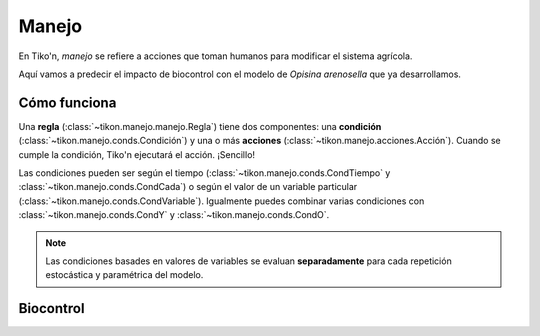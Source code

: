 Manejo
======
En Tiko'n, *manejo* se refiere a acciones que toman humanos para modificar el sistema agrícola.

Aquí vamos a predecir el impacto de biocontrol con el modelo de *Opisina arenosella* que ya desarrollamos.

Cómo funciona
-------------
Una **regla** (:class:`~tikon.manejo.manejo.Regla`) tiene dos componentes: una **condición**
(:class:`~tikon.manejo.conds.Condición`) y una o más **acciones** (:class:`~tikon.manejo.acciones.Acción`).
Cuando se cumple la condición, Tiko'n ejecutará el acción. ¡Sencillo!

Las condiciones pueden ser según el tiempo (:class:`~tikon.manejo.conds.CondTiempo` y
:class:`~tikon.manejo.conds.CondCada`) o según el valor de un variable particular
(:class:`~tikon.manejo.conds.CondVariable`). Igualmente puedes combinar varias condiciones con
:class:`~tikon.manejo.conds.CondY` y :class:`~tikon.manejo.conds.CondO`.

.. note::
   Las condiciones basades en valores de variables se evaluan **separadamente** para cada repetición estocástica
   y paramétrica del modelo.

Biocontrol
----------

.. code-block:: python
